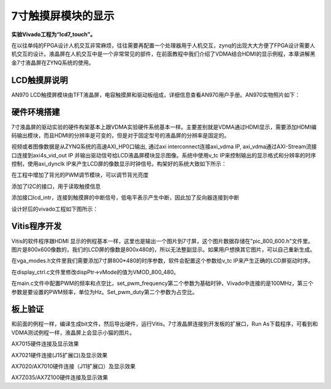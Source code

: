 7寸触摸屏模块的显示
=====================

**实验Vivado工程为“lcd7_touch”。**

在以往单纯的FPGA设计人机交互非常麻烦，往往需要再配置一个处理器用于人机交互，zynq的出现大大方便了FPGA设计需要人机交互的设计。液晶屏在人机交互中是一个非常常见的部件，在前面教程中我们介绍了VDMA结合HDMI的显示例程，本章讲解黑金7寸液晶屏在ZYNQ系统的使用。

LCD触摸屏说明
-------------

AN970 LCD触摸屏模块由TFT液晶屏，电容触摸屏和驱动板组成，详细信息查看AN970用户手册。AN970实物照片如下：

.. image:: images/28_media/image1.png
      
硬件环境搭建
------------

7寸液晶屏的驱动实验的硬件构架基本上跟VDMA实验硬件系统基本一样。主要差别就是VDMA通过HDMI显示，需要添加HDMI编码输出模块，而且HDMI的分辨率是可变的，但是对于固定型号的液晶屏的分辨率是固定的。

视频或者图像数据是从ZYNQ系统的高速AXI_HP0口输出, 通过axi interconnect连接axi_vdma IP, axi_vdma通过AXI-Stream流接口连接到axi4s_vid_out IP 并输出驱动信号给LCD液晶屏模块显示图像。系统中使用v_tc IP来控制输出的显示格式和分辨率的时序控制，使用axi_dynclk IP来产生LCD屏的像数显示时钟信号。构架好的系统大致如下所示：

.. image:: images/28_media/image2.png

在工程中增加了背光的PWM调节模块，可以调节背光亮度

.. image:: images/28_media/image3.png
      
添加了I2C的接口，用于读取触摸信息

.. image:: images/28_media/image4.png
      
添加接口lcd_intr，连接到触摸屏的中断信号，低电平表示产生中断，因此加了反向器连接到中断

.. image:: images/28_media/image5.png
      
设计好后的vivado工程如下图所示：

.. image:: images/28_media/image6.png
      
Vitis程序开发
-------------

Vitis的软件程序跟HDMI
显示的例程基本一样，这里也是输出一个图片到7寸屏，这个图片数据存储在"pic_800_600.h"文件里。图片是800x600像数的，我们的LCD屏的像数是800x480的，所以无法整副显示。如果用户想换其它图片，可以自己重新生成。

在vga_modes.h文件里我们需要添加7寸屏800*480的时序参数，软件会配置这个参数给v_tc IP来产生正确的LCD屏驱动时序。

.. image:: images/28_media/image7.png
      
在display_ctrl.c文件里修改dispPtr->vMode的值为VMOD_800_480。

.. image:: images/28_media/image8.png
      
在main.c文件中配置PWM的频率和点空比，set_pwm_frequency第二个参数为基础时钟，Vivado中连接的是100MHz，第三个参数是要设置的PWM频率，单位为Hz。Set_pwm_duty第二个参数为占空比。

.. image:: images/28_media/image9.png
      
板上验证
--------

和前面的例程一样，编译生成bit文件，然后导出硬件，运行Vitis。7寸液晶屏连接到开发板的扩展口，Run As下载程序，可看到和VDMA测试例程一样，液晶屏上会显示小猫的图片。

.. image:: images/28_media/image10.png
      
.. image:: images/28_media/image11.png
      
AX7015硬件连接及显示效果

.. image:: images/28_media/image12.png
      
AX7021硬件连接(J15扩展口)及显示效果

.. image:: images/28_media/image13.png
      
AX7020/AX7010硬件连接（J11扩展口）及显示效果

.. image:: images/28_media/image14.png
      
AX7Z035/AX7Z100硬件连接及显示效果
